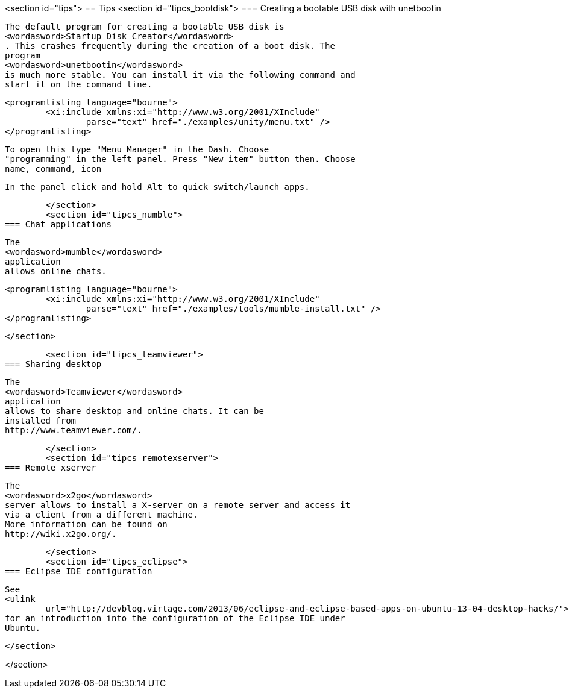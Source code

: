 <section id="tips">
== Tips
	<section id="tipcs_bootdisk">
=== Creating a bootable USB disk with unetbootin
		
			The default program for creating a bootable USB disk is
			<wordasword>Startup Disk Creator</wordasword>
			. This crashes frequently during the creation of a boot disk. The
			program
			<wordasword>unetbootin</wordasword>
			is much more stable. You can install it via the following command and
			start it on the command line.
		
		
			<programlisting language="bourne">
				<xi:include xmlns:xi="http://www.w3.org/2001/XInclude"
					parse="text" href="./examples/unity/menu.txt" />
			</programlisting>
		
		
			To open this type "Menu Manager" in the Dash. Choose
			"programming" in the left panel. Press "New item" button then. Choose
			name, command, icon
		
		 In the panel click and hold Alt to quick switch/launch apps.
		
	</section>
	<section id="tipcs_numble">
=== Chat applications
		
			The
			<wordasword>mumble</wordasword>
			application
			allows online chats.
		

		
			<programlisting language="bourne">
				<xi:include xmlns:xi="http://www.w3.org/2001/XInclude"
					parse="text" href="./examples/tools/mumble-install.txt" />
			</programlisting>
		

	</section>

	<section id="tipcs_teamviewer">
=== Sharing desktop
		
			The
			<wordasword>Teamviewer</wordasword>
			application
			allows to share desktop and online chats. It can be
			installed from
			http://www.teamviewer.com/.
		

	</section>
	<section id="tipcs_remotexserver">
=== Remote xserver
		
			The
			<wordasword>x2go</wordasword>
			server allows to install a X-server on a remote server and access it
			via a client from a different machine.
			More information can be found on
			http://wiki.x2go.org/.
		

	</section>
	<section id="tipcs_eclipse">
=== Eclipse IDE configuration
		
			See
			<ulink
				url="http://devblog.virtage.com/2013/06/eclipse-and-eclipse-based-apps-on-ubuntu-13-04-desktop-hacks/">Eclipse and Ubuntu</ulink>
			for an introduction into the configuration of the Eclipse IDE under
			Ubuntu.
		

	</section>

</section>